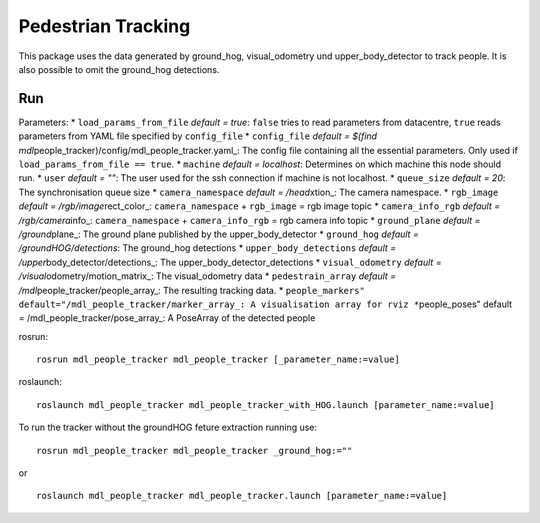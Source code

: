 Pedestrian Tracking
-------------------

This package uses the data generated by ground\_hog, visual\_odometry
und upper\_body\_detector to track people. It is also possible to omit
the ground\_hog detections.

Run
~~~

Parameters: \* ``load_params_from_file`` *default = true*: ``false``
tries to read parameters from datacentre, ``true`` reads parameters from
YAML file specified by ``config_file`` \* ``config_file`` *default =
$(find mdl*\ people\_tracker)/config/mdl\_people\_tracker.yaml\_: The
config file containing all the essential parameters. Only used if
``load_params_from_file == true``. \* ``machine`` *default = localhost*:
Determines on which machine this node should run. \* ``user`` *default =
""*: The user used for the ssh connection if machine is not localhost.
\* ``queue_size`` *default = 20*: The synchronisation queue size \*
``camera_namespace`` *default = /head*\ xtion\_: The camera namespace.
\* ``rgb_image`` *default = /rgb/image*\ rect\_color\_:
``camera_namespace`` + ``rgb_image`` = rgb image topic \*
``camera_info_rgb`` *default = /rgb/camera*\ info\_:
``camera_namespace`` + ``camera_info_rgb`` = rgb camera info topic \*
``ground_plane`` *default = /ground*\ plane\_: The ground plane
published by the upper\_body\_detector \* ``ground_hog`` *default =
/groundHOG/detections*: The ground\_hog detections \*
``upper_body_detections`` *default =
/upper*\ body\_detector/detections\_: The
upper\_body\_detector\_detections \* ``visual_odometry`` *default =
/visual*\ odometry/motion\_matrix\_: The visual\_odometry data \*
``pedestrain_array`` *default = /mdl*\ people\_tracker/people\_array\_:
The resulting tracking data. \*
``people_markers" default="/mdl_people_tracker/marker_array_: A visualisation array for rviz *``\ people\_poses"
default = /mdl\_people\_tracker/pose\_array\_: A PoseArray of the
detected people

rosrun:

::

    rosrun mdl_people_tracker mdl_people_tracker [_parameter_name:=value]

roslaunch:

::

    roslaunch mdl_people_tracker mdl_people_tracker_with_HOG.launch [parameter_name:=value]

To run the tracker without the groundHOG feture extraction running use:

::

    rosrun mdl_people_tracker mdl_people_tracker _ground_hog:=""

or

::

    roslaunch mdl_people_tracker mdl_people_tracker.launch [parameter_name:=value]

